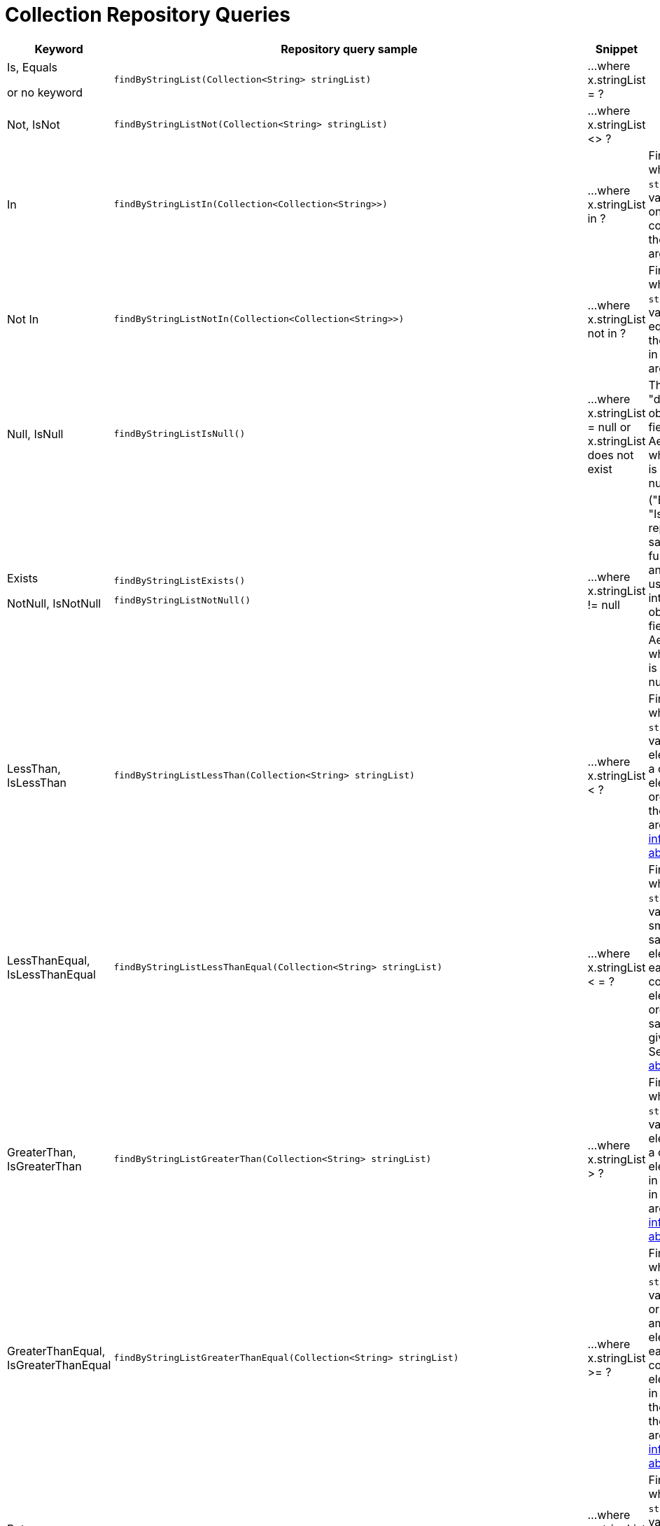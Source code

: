 [[aerospike.query_methods.collection]]
= Collection Repository Queries

[width="100%",cols="<7%,<30%,<25%,<20%",options="header",]
|===
|Keyword |Repository query sample |Snippet |Notes

|Is, Equals

or no keyword a|
[source,java]
----
findByStringList(Collection<String> stringList)
----
|...where x.stringList = ?
|

|Not, IsNot a|
[source,java]
----
findByStringListNot(Collection<String> stringList)
----
|...where x.stringList <> ?
|

|In a|
[source,java]
----
findByStringListIn(Collection<Collection<String>>)
----
|...where x.stringList in ?
|Find records where `stringList` bin value equals one of the collections in the given argument.

|Not In a|
[source,java]
----
findByStringListNotIn(Collection<Collection<String>>)
----
|...where x.stringList not in ?
|Find records where `stringList` bin value is not equal to any of the collections in the given argument.

|Null, IsNull a|
[source,java]
----
findByStringListIsNull()
----
|...where x.stringList = null or x.stringList does not exist
|The same as "does not exist", objects and fields exist in AerospikeDB when their value is not equal to null.

|Exists

NotNull, IsNotNull a|
[source,java]
----
findByStringListExists()
----

[source,java]
----
findByStringListNotNull()
----

|...where x.stringList != null
|("Exists" and "IsNotNull" represent the same functionality and can be used interchangeably, objects and fields exist in AerospikeDB when their value is not equal to null).

|LessThan, IsLessThan a|
[source,java]
----
findByStringListLessThan(Collection<String> stringList)
----
|...where x.stringList < ?
|Find records where `stringList` bin value has fewer elements or has a corresponding element lower in ordering than in the given argument. See https://docs.aerospike.com/server/guide/data-types/cdt-ordering#list[information about ordering].

|LessThanEqual, IsLessThanEqual a|
[source,java]
----
findByStringListLessThanEqual(Collection<String> stringList)
----
|...where x.stringList < = ?
|Find records where `stringList` bin value has smaller or the same amount of elements or has each corresponding element lower in ordering or the same as in the given argument. See https://docs.aerospike.com/server/guide/data-types/cdt-ordering#list[information about ordering].

|GreaterThan, IsGreaterThan a|
[source,java]
----
findByStringListGreaterThan(Collection<String> stringList)
----
|...where x.stringList > ?
|Find records where `stringList` bin value has more elements or has a corresponding element higher in ordering than in the given argument. See https://docs.aerospike.com/server/guide/data-types/cdt-ordering#list[information about ordering].

|GreaterThanEqual, IsGreaterThanEqual a|
[source,java]
----
findByStringListGreaterThanEqual(Collection<String> stringList)
----
|...where x.stringList >= ?
|Find records where `stringList` bin value has larger or the same amount of elements or has each corresponding element higher in ordering or the same as in the given argument. See https://docs.aerospike.com/server/guide/data-types/cdt-ordering#list[information about ordering].

|Between, IsBetween a|
[source,java]
----
findByStringListBetween(Collection<String> lowerLimit, Collection<String> upperLimit)
----
|...where x.stringList between ? and ?
|Find records where `stringList` bin value is in the range between the given arguments. See https://docs.aerospike.com/server/guide/data-types/cdt-ordering#list[information about ordering].

|Containing, IsContaining, Contains a|
[source,java]
----
findByStringListContaining(String string)
----
|...where x.stringList contains ?
|

|NotContaining, IsNotContaining, NotContains a|
[source,java]
----
findByStringListNotContaining(String string)
----
|...where x.stringList not contains ?
|

|And a|
[source,java]
----
findByStringListAndIntList(Collection<String> stringList, Collection<Integer> intList)
----
|...where x.stringList = ? and x.intList = ?
|

|Or a|
[source,java]
----
findByStringListOrIntList(Collection<String> stringList, Collection<Integer> intList)
----
|...where x.stringList = ? or x.intList = ?
|
|===
